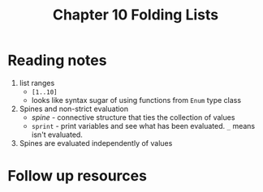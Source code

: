 #+TITLE: Chapter 10 Folding Lists

* Reading notes
1. list ranges
   - ~[1..10]~
   - looks like syntax sugar of using functions from ~Enum~ type class
2. Spines and non-strict evaluation
   - /spine/ - connective structure that ties the collection of values
   - ~sprint~ - print variables and see what has been evaluated. ~_~ means isn't evaluated.
3. Spines are evaluated independently of values

* Follow up resources
